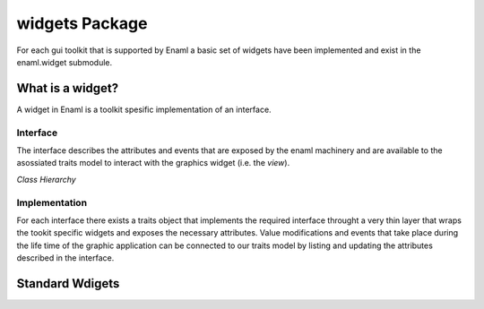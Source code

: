 widgets Package
===============

For each gui toolkit that is supported by Enaml a basic set of widgets
have been implemented and exist in the enaml.widget submodule.

What is a widget?
-----------------

A widget in Enaml is a toolkit spesific implementation of an interface.

Interface
^^^^^^^^^

The interface describes the attributes and events that are exposed by the
enaml machinery and are available to the asossiated traits model to interact
with the graphics widget (i.e. the *view*).


*Class Hierarchy*

.. inheritance-diagram::
    enaml.widgets.calendar.Calendar
    enaml.widgets.check_box.CheckBox
    enaml.widgets.combo_box.ComboBox
    enaml.widgets.component.Component
    enaml.widgets.container.Container
    enaml.widgets.control.Control
    enaml.widgets.dialog.Dialog
    enaml.widgets.field.Field
    enaml.widgets.form.Form
    enaml.widgets.group.Group
    enaml.widgets.group_box.GroupBox
    enaml.widgets.hgroup.HGroup
    enaml.widgets.html.Html
    enaml.widgets.window.Window
    enaml.widgets.vgroup.VGroup
    enaml.widgets.traitsui_item.TraitsUIItem
    enaml.widgets.image.Image
    enaml.widgets.label.Label
    enaml.widgets.line_edit.LineEdit
    enaml.widgets.toggle_control.ToggleControl
    enaml.widgets.slider.Slider
    enaml.widgets.spacer.Spacer
    enaml.widgets.spin_box.SpinBox
    enaml.widgets.tab_group.TabGroup
    enaml.widgets.stacked_group.StackedGroup
    :parts: 1

Implementation
^^^^^^^^^^^^^^

For each interface there exists a traits object that implements the
required interface throught a very thin layer that wraps the tookit
specific widgets and exposes the necessary attributes. Value modifications
and events that take place during the life time of the graphic application can be
connected to our traits model by listing and updating the attributes
described in the interface.

.. inheritance-diagram::
    enaml.widgets.calendar.ICalendarImpl
    enaml.widgets.check_box.ICheckBoxImpl
    enaml.widgets.combo_box.IComboBoxImpl
    enaml.widgets.component.IComponentImpl
    enaml.widgets.container.IContainerImpl
    enaml.widgets.control.IControlImpl
    enaml.widgets.dialog.IDialogImpl
    enaml.widgets.field.IFieldImpl
    enaml.widgets.form.IFormImpl
    enaml.widgets.group.IGroupImpl
    enaml.widgets.group_box.IGroupBoxImpl
    enaml.widgets.hgroup.IHGroupImpl
    enaml.widgets.html.IHtmlImpl
    enaml.widgets.window.IWindowImpl
    enaml.widgets.vgroup.IVGroupImpl
    enaml.widgets.traitsui_item.ITraitsUIItemImpl
    enaml.widgets.image.IImageImpl
    enaml.widgets.label.ILabelImpl
    enaml.widgets.line_edit.ILineEditImpl
    enaml.widgets.toggle_control.IToggleControlImpl
    enaml.widgets.slider.ISliderImpl
    enaml.widgets.spacer.ISpacerImpl
    enaml.widgets.spin_box.ISpinBoxImpl
    enaml.widgets.tab_group.ITabGroupImpl
    enaml.widgets.stacked_group.IStackedGroupImpl
    :parts: 1

Standard Wdigets
----------------

.. autosummary::
    :toctree: widgets
    :template: widget.rst

    enaml.widgets.calendar.Calendar
    enaml.widgets.check_box.CheckBox
    enaml.widgets.combo_box.ComboBox
    enaml.widgets.component.Component
    enaml.widgets.container.Container
    enaml.widgets.control.Control
    enaml.widgets.dialog.Dialog
    enaml.widgets.field.Field
    enaml.widgets.form.Form
    enaml.widgets.group.Group
    enaml.widgets.group_box.GroupBox
    enaml.widgets.hgroup.HGroup
    enaml.widgets.html.Html
    enaml.widgets.window.Window
    enaml.widgets.vgroup.VGroup
    enaml.widgets.traitsui_item.TraitsUIItem
    enaml.widgets.image.Image
    enaml.widgets.label.Label
    enaml.widgets.line_edit.LineEdit
    enaml.widgets.toggle_control.ToggleControl
    enaml.widgets.spacer.Spacer
    enaml.widgets.slider.Slider
    enaml.widgets.spin_box.SpinBox
    enaml.widgets.tab_group.TabGroup
    enaml.widgets.stacked_group.StackedGroup
